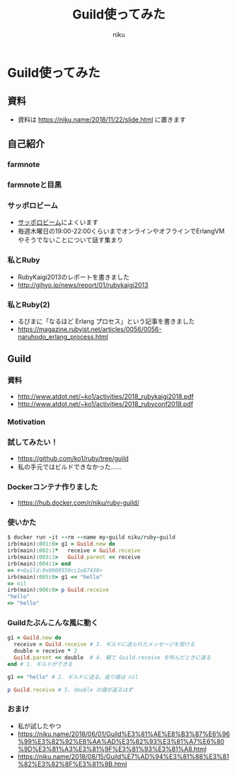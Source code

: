 #+OPTIONS: toc:nil num:nil
#+OPTIONS: reveal_history:nil
#+REVEAL_TRANS: none
#+REVEAL_THEME: simple
#+Title: Guild使ってみた
#+Export_file_name: slide.html
#+Author: niku
#+Email: niku@niku.name
* Guild使ってみた

** 資料

- 資料は [[./slide.html][https://niku.name/2018/11/22/slide.html]] に置きます

** 自己紹介

[[./i_make_a_mistake.png]]

*** farmnote

[[./farmnote.png]]

*** farmnoteと目黒

[[./farmnote_tokyo.png]]

*** サッポロビーム

- [[http://sapporo-beam.github.io/][サッポロビーム]]によくいます
- 毎週木曜日の19:00-22:00くらいまでオンラインやオフラインでErlangVMやそうでないことについて話す集まり

*** 私とRuby

- RubyKaigi2013のレポートを書きました
- http://gihyo.jp/news/report/01/rubykaigi2013

[[./rubykaigi2013.png]]

*** 私とRuby(2)

- るびまに「なるほど Erlang プロセス」という記事を書きました
- https://magazine.rubyist.net/articles/0056/0056-naruhodo_erlang_process.html

[[./rubima.png]]

** Guild

*** 資料

- http://www.atdot.net/~ko1/activities/2018_rubykaigi2018.pdf
- [[http://www.atdot.net/~ko1/activities/2018_rubyconf2018.pdf][http://www.atdot.net/~ko1/activities/2018_rubyconf2018.pdf]]

*** Motivation

[[./motivation.png]]


*** 試してみたい！

- https://github.com/ko1/ruby/tree/guild
- 私の手元ではビルドできなかった……

*** Dockerコンテナ作りました

- https://hub.docker.com/r/niku/ruby-guild/

[[./rubyguild.png]]

*** 使いかた

#+begin_src ruby
$ docker run -it --rm --name my-guild niku/ruby-guild
irb(main):001:0> g1 = Guild.new do
irb(main):002:1*   receive = Guild.receive
irb(main):003:1>   Guild.parent << receive
irb(main):004:1> end
=> #<Guild:0x0000559cc1e87430>
irb(main):005:0> g1 << "hello"
=> nil
irb(main):006:0> p Guild.receive
"hello"
=> "hello"
#+end_src

*** Guildたぶんこんな風に動く

#+begin_src ruby
g1 = Guild.new do
  receive = Guild.receive # 3. ギルドに送られたメッセージを受ける
  double = receive * 2
  Guild.parent << double  # 4. 親で Guild.receive を呼んだときに返る
end # 1. ギルドができる

g1 << "hello" # 2. ギルドに送る。返り値は nil

p Guild.receive # 5. double の値が返るはず
#+end_src

*** おまけ

- 私が試したやつ
- https://niku.name/2018/06/01/Guild%E3%81%AE%E8%B3%87%E6%96%99%E3%82%92%E8%AA%AD%E3%82%93%E3%81%A7%E6%80%9D%E3%81%A3%E3%81%9F%E3%81%93%E3%81%A8.html
- https://niku.name/2018/08/15/Guild%E7%AD%94%E3%81%88%E3%81%82%E3%82%8F%E3%81%9B.html
